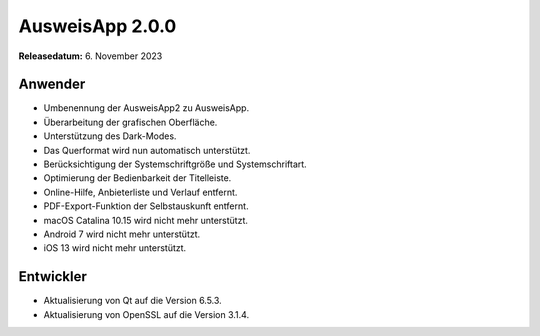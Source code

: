 AusweisApp 2.0.0
^^^^^^^^^^^^^^^^

**Releasedatum:** 6. November 2023


Anwender
""""""""
- Umbenennung der AusweisApp2 zu AusweisApp.

- Überarbeitung der grafischen Oberfläche.

- Unterstützung des Dark-Modes.

- Das Querformat wird nun automatisch unterstützt.

- Berücksichtigung der Systemschriftgröße und Systemschriftart.

- Optimierung der Bedienbarkeit der Titelleiste.

- Online-Hilfe, Anbieterliste und Verlauf entfernt.

- PDF-Export-Funktion der Selbstauskunft entfernt.

- macOS Catalina 10.15 wird nicht mehr unterstützt.

- Android 7 wird nicht mehr unterstützt.

- iOS 13 wird nicht mehr unterstützt.


Entwickler
""""""""""
- Aktualisierung von Qt auf die Version 6.5.3.

- Aktualisierung von OpenSSL auf die Version 3.1.4.
